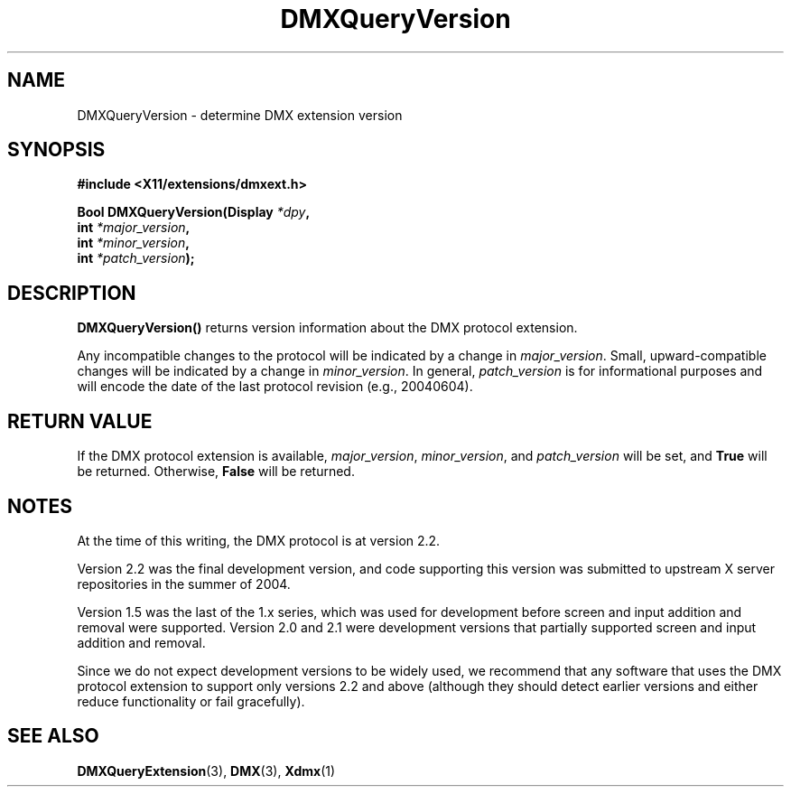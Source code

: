 .\" Copyright 2004 Red Hat Inc., Durham, North Carolina.
.\" All Rights Reserved.
.\"
.\" Permission is hereby granted, free of charge, to any person obtaining
.\" a copy of this software and associated documentation files (the
.\" "Software"), to deal in the Software without restriction, including
.\" without limitation on the rights to use, copy, modify, merge,
.\" publish, distribute, sublicense, and/or sell copies of the Software,
.\" and to permit persons to whom the Software is furnished to do so,
.\" subject to the following conditions:
.\"
.\" he above copyright notice and this permission notice (including the
.\" next paragraph) shall be included in all copies or substantial
.\" portions of the Software.
.\"
.\" THE SOFTWARE IS PROVIDED "AS IS", WITHOUT WARRANTY OF ANY KIND,
.\" EXPRESS OR IMPLIED, INCLUDING BUT NOT LIMITED TO THE WARRANTIES OF
.\" MERCHANTABILITY, FITNESS FOR A PARTICULAR PURPOSE AND
.\" NON-INFRINGEMENT.  IN NO EVENT SHALL RED HAT AND/OR THEIR SUPPLIERS
.\" BE LIABLE FOR ANY CLAIM, DAMAGES OR OTHER LIABILITY, WHETHER IN AN
.\" ACTION OF CONTRACT, TORT OR OTHERWISE, ARISING FROM, OUT OF OR IN
.\" CONNECTION WITH THE SOFTWARE OR THE USE OR OTHER DEALINGS IN THE
.\" SOFTWARE.
.TH DMXQueryVersion 3 "libdmx 1.1.4" "X Version 11"
.SH NAME
DMXQueryVersion \- determine DMX extension version
.SH SYNOPSIS
.B #include <X11/extensions/dmxext.h>
.sp
.nf
.BI "Bool DMXQueryVersion(Display " *dpy ,
.BI "                     int " *major_version ,
.BI "                     int " *minor_version ,
.BI "                     int " *patch_version );
.fi
.SH DESCRIPTION
.B DMXQueryVersion()
returns version information about the DMX protocol extension.
.PP
Any incompatible changes to the protocol will be indicated by
a change in
.IR major_version .
Small, upward-compatible changes will be indicated by a change in
.IR minor_version .
In general,
.I patch_version
is for informational purposes and will encode the date of the last
protocol revision (e.g., 20040604).
.SH "RETURN VALUE"
If the DMX protocol extension is available,
.IR major_version ,
.IR minor_version ,
and
.I patch_version
will be set, and
.B True
will be returned.  Otherwise,
.B False
will be returned.
.SH NOTES
At the time of this writing, the DMX protocol is at version 2.2.
.PP
Version 2.2 was the final development version, and code supporting this
version was submitted to upstream X server repositories in the summer of
2004.
.PP
Version 1.5 was the last of the 1.x series, which was used for
development before screen and input addition and removal were supported.
Version 2.0 and 2.1 were development versions that partially supported
screen and input addition and removal.
.PP
Since we do not expect development versions to be widely used, we
recommend that any software that uses the DMX protocol extension to
support only versions 2.2 and above (although they should detect earlier
versions and either reduce functionality or fail gracefully).
.SH "SEE ALSO"
.BR DMXQueryExtension "(3), "
.BR DMX "(3), " Xdmx (1)
